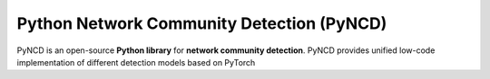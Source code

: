 Python Network Community Detection (PyNCD)
==========================================

PyNCD is an open-source **Python library** for **network community detection**. PyNCD provides unified low-code implementation of different detection models based on PyTorch


